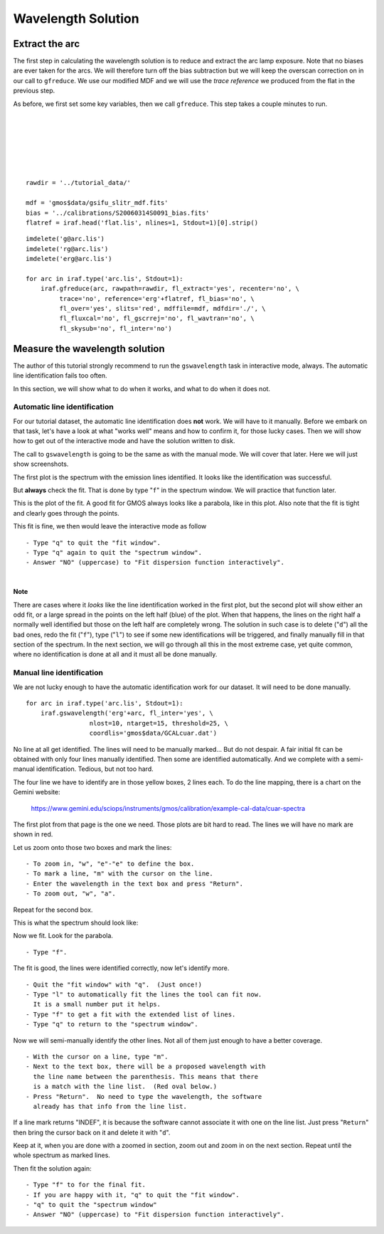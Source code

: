 .. arc.rst

.. _arc:

*******************
Wavelength Solution
*******************

.. image:: _graphics/GMOSIFU-ProcessChart_Science.png
   :scale: 20%
   :align: right

.. image:: _graphics/GMOSIFU-DRChart_WaveCal.png
   :scale: 20%
   :align: right


Extract the arc
===============

The first step in calculating the wavelength solution is to reduce and
extract the arc lamp exposure.  Note that no biases are ever taken for
the arcs.  We will therefore turn off the bias subtraction but we will
keep the overscan correction on in our call to ``gfreduce``.  We use
our modified MDF and we will use the *trace reference* we produced from
the flat in the previous step.

As before, we first set some key variables, then we call ``gfreduce``. This
step takes a couple minutes to run.

.. 2 minutes.

|
|
|
|
|
|

::

    rawdir = '../tutorial_data/'

    mdf = 'gmos$data/gsifu_slitr_mdf.fits'
    bias = '../calibrations/S20060314S0091_bias.fits'
    flatref = iraf.head('flat.lis', nlines=1, Stdout=1)[0].strip()


::

    imdelete('g@arc.lis')
    imdelete('rg@arc.lis')
    imdelete('erg@arc.lis')

    for arc in iraf.type('arc.lis', Stdout=1):
        iraf.gfreduce(arc, rawpath=rawdir, fl_extract='yes', recenter='no', \
             trace='no', reference='erg'+flatref, fl_bias='no', \
             fl_over='yes', slits='red', mdffile=mdf, mdfdir='./', \
             fl_fluxcal='no', fl_gscrrej='no', fl_wavtran='no', \
             fl_skysub='no', fl_inter='no')


Measure the wavelength solution
===============================
The author of this tutorial strongly recommend to run the ``gswavelength``
task in interactive mode, always.  The automatic line identification fails
too often.

In this section, we will show what to do when it works, and what to do when
it does not.

Automatic line identification
-----------------------------
For our tutorial dataset, the automatic line identification does **not** work.
We will have to it manually.  Before we embark on that task, let's have a
look at what "works well" means and how to confirm it, for those lucky cases.
Then we will show how to get out of the interactive mode and have the
solution written to disk.

The call to ``gswavelength`` is going to be the same as with the manual
mode.  We will cover that later.  Here we will just show screenshots.

The first plot is the spectrum with the emission lines identified.  It looks
like the identification was successful.

.. image:: _graphics/wavecal-whenitworks.png
   :scale: 90 %
   :align: center

But **always** check the fit.  That is done by type "``f``" in the
spectrum window.  We will practice that function later.

This is the plot of the fit.  A good fit for GMOS always looks like a
parabola, like in this plot.  Also note that the fit is tight and clearly
goes through the points.

.. image:: _graphics/wavecal-whenitworks-fit.png
   :scale: 90 %
   :align: center

This fit is fine, we then would leave the interactive mode as follow

::

    - Type "q" to quit the "fit window".
    - Type "q" again to quit the "spectrum window".
    - Answer "NO" (uppercase) to "Fit dispersion function interactively".

|

**Note**

There are cases where it *looks* like the line identification worked in the first
plot, but the second plot will show either an odd fit, or a large spread in the
points on the left half (blue) of the plot.  When that happens, the lines
on the right half a normally well identified but those on the left half are
completely wrong.  The solution in such case is to delete ("``d``") all the
bad ones, redo the fit ("``f``"), type ("``l``") to see if some new identifications
will be triggered, and finally manually fill in that section of the spectrum.
In the
next section, we will go through all this in the most extreme case, yet quite common, where
no identification is done at all and it must all be done manually.


Manual line identification
--------------------------
We are not lucky enough to have the automatic identification work for our
dataset.  It will need to be done manually.
::


    for arc in iraf.type('arc.lis', Stdout=1):
        iraf.gswavelength('erg'+arc, fl_inter='yes', \
                     nlost=10, ntarget=15, threshold=25, \
                     coordlis='gmos$data/GCALcuar.dat')

.. image:: _graphics/manualwavecal-nolines.png
   :scale: 90 %
   :align: center

No line at all get identified.  The lines will need to be manually marked...
But do not despair.  A fair initial fit can be obtained with only four lines
manually identified.  Then some are identified automatically.  And we
complete with a semi-manual identification.  Tedious, but not too hard.

The four line we have to identify are in those yellow boxes, 2 lines each.
To do the line mapping, there is a chart on the Gemini website:

    `<https://www.gemini.edu/sciops/instruments/gmos/calibration/example-cal-data/cuar-spectra>`_

The first plot from that page is the one we need.  Those plots are bit hard
to read.  The lines we will have no mark are shown in red.

.. image:: _graphics/CuArB600_600.gif
   :scale: 80 %
   :align: center

Let us zoom onto those two boxes and mark the lines::

    - To zoom in, "w", "e"-"e" to define the box.
    - To mark a line, "m" with the cursor on the line.
    - Enter the wavelength in the text box and press "Return".
    - To zoom out, "w", "a".


.. image:: _graphics/manualwavecal-6032.png
   :scale: 90 %
   :align: center

Repeat for the second box.

.. image:: _graphics/manualwavecal-4879.png
   :scale: 90 %
   :align: center

This is what the spectrum should look like:

.. image:: _graphics/manualwavecal-4lines.png
   :scale: 90 %
   :align: center

Now we fit.  Look for the parabola.

::

    - Type "f".

.. image:: _graphics/manualwavecal-4lines-fit.png
   :scale: 90 %
   :align: center

The fit is good, the lines were identified correctly, now let's identify
more.

::

    - Quit the "fit window" with "q".  (Just once!)
    - Type "l" to automatically fit the lines the tool can fit now.
      It is a small number put it helps.
    - Type "f" to get a fit with the extended list of lines.
    - Type "q" to return to the "spectrum window".

Now we will semi-manually identify the other lines.  Not all of them just
enough to have a better coverage.

::

    - With the cursor on a line, type "m".
    - Next to the text box, there will be a proposed wavelength with
      the line name between the parenthesis. This means that there
      is a match with the line list.  (Red oval below.)
    - Press "Return".  No need to type the wavelength, the software
      already has that info from the line list.

.. image:: _graphics/manualwavecal-semiautomark.png
   :scale: 90 %
   :align: center

If a line mark returns "INDEF", it is because the software cannot associate
it with one on the line list.  Just press "``Return``" then bring the cursor
back on it and delete it with "``d``".

Keep at it, when you are done with a zoomed in section, zoom out and
zoom in on the next section.  Repeat until the whole spectrum as marked
lines.

.. image:: _graphics/manualwavecal-fulllines.png
   :scale: 90 %
   :align: center


Then fit the solution again::

    - Type "f" to for the final fit.
    - If you are happy with it, "q" to quit the "fit window".
    - "q" to quit the "spectrum window"
    - Answer "NO" (uppercase) to "Fit dispersion function interactively".


.. image:: _graphics/manualwavecal-fulllines-fit.png
   :scale: 90 %
   :align: center
